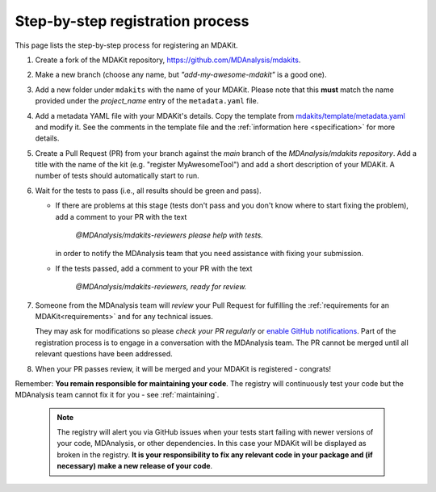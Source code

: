 *********************************
Step-by-step registration process
*********************************

This page lists the step-by-step process for registering an MDAKit.

.. SeeAlso::
    For an example, see :ref:`example-registration` from the guided 
    MDAKit cookiecutter example.


#. Create a fork of the MDAKit repository, 
   https://github.com/MDAnalysis/mdakits.
#. Make a new branch (choose any name, but *"add-my-awesome-mdakit"* is a good
   one).
#. Add a new folder under ``mdakits`` with the name of your MDAKit. Please note 
   that this **must** match the name provided under the `project_name` entry of
   the ``metadata.yaml`` file.
#. Add a metadata YAML file with your MDAKit's details. Copy the template from
   `mdakits/template/metadata.yaml`_ and modify it. See the comments in the 
   template file and the :ref:`information here <specification>` for more 
   details.
#. Create a Pull Request (PR) from your branch against the *main* branch of the
   `MDAnalysis/mdakits repository`. Add a title with the name of the kit (e.g. 
   "register MyAwesomeTool") and add a short description of your MDAKit.
   A number of tests should automatically start to run.

#. Wait for the tests to pass (i.e., all results should be green and
   pass).

   * If there are problems at this stage (tests don't pass and you don't
     know where to start fixing the problem), add a comment to your PR
     with the text

        *@MDAnalysis/mdakits-reviewers please help with tests.*

     in order to notify the MDAnalysis team that you need assistance
     with fixing your submission.
   * If the tests passed, add a comment to your PR with the text

        *@MDAnalysis/mdakits-reviewers, ready for review.*

#. Someone from the MDAnalysis team will *review* your Pull Request for
   fulfilling the :ref:`requirements for an MDAKit<requirements>` and for any
   technical issues.

   They may ask for modifications so please *check your PR regularly* or 
   `enable GitHub notifications`_. Part of the registration process is to engage
   in a conversation with the MDAnalysis team. The PR cannot be merged until all
   relevant questions have been addressed.
#. When your PR passes review, it will be merged and your MDAKit is registered - 
   congrats!

Remember: **You remain responsible for maintaining your code**. The registry 
will continuously test your code but the MDAnalysis team cannot fix it for you -
see :ref:`maintaining`.

   .. Note:: 

      The registry will alert you via GitHub issues when your tests
      start failing with newer versions of your code, MDAnalysis, or other
      dependencies. In this case your MDAKit will be displayed as broken in the registry. **It is your responsibility to fix any relevant code in your package and (if necessary) make a new
      release of your code**.  


.. _`mdakits/template/metadata.yaml`:
   https://github.com/MDAnalysis/MDAKits/blob/main/mdakits/template/metadata.yaml

.. _`enable GitHub notifications`:
   https://docs.github.com/en/account-and-profile/managing-subscriptions-and-notifications-on-github/setting-up-notifications/configuring-notifications
